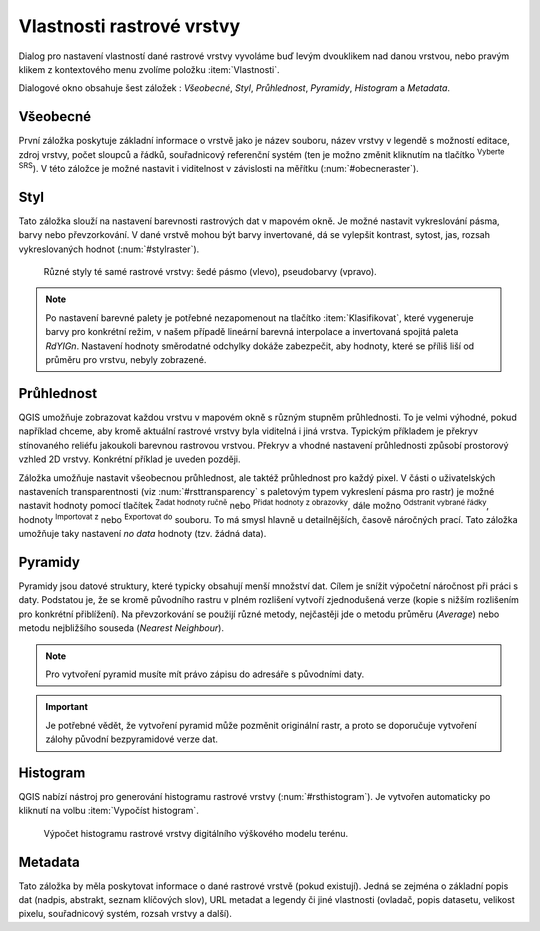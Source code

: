 .. |mActionFullHistogramStretch| image:: 
   ../images/icon/mActionFullHistogramStretch.png
   :width: 1.5em
.. |checkbox| image:: ../images/icon/checkbox.png
   :width: 1.5em
.. |CRS| image:: ../images/icon/CRS.png
   :width: 1.5em
.. |mActionLocalCumulativeCutStretch| image:: 
   ../images/icon/mActionLocalCumulativeCutStretch.png
   :width: 1.5em
.. |mIconZoom| image:: ../images/icon/mIconZoom.png
   :width: 1.5em
.. |symbologyAdd| image:: ../images/icon/symbologyAdd.png
   :width: 1.5em
.. |mActionContextHelp| image:: ../images/icon/mActionContextHelp.png
   :width: 1.5em
.. |mActionFileOpen| image:: ../images/icon/mActionFileOpen.png
   :width: 1.5em
.. |symbologyRemove| image:: ../images/icon/symbologyRemove.png
   :width: 1.5em
.. |mActionFileSave| image:: ../images/icon/mActionFileSave.png
   :width: 1.5em

Vlastnosti rastrové vrstvy
--------------------------

Dialog pro nastavení vlastností dané rastrové vrstvy vyvoláme buď
levým dvouklikem nad danou vrstvou, nebo pravým klikem z kontextového
menu zvolíme položku :item:`Vlastnosti`.

Dialogové okno obsahuje šest záložek : *Všeobecné*, *Styl*,
*Průhlednost*, *Pyramidy*, *Histogram* a *Metadata*.


Všeobecné
^^^^^^^^^

První záložka poskytuje základní informace o vrstvě jako je název souboru, název
vrstvy v legendě s možností editace, zdroj vrstvy, počet sloupců a řádků,
souřadnicový referenční systém (ten je možno změnit kliknutím na tlačítko
|CRS| :sup:`Vyberte SRS`). V této záložce je možné nastavit i viditelnost v
závislosti na měřítku (:num:`#obecneraster`).

.. _obecneraster:

.. figure:: images/obecne_raster.png
   :scale-latex: 50
   
   Vlastnosti rastrové vrstvy.

Styl
^^^^

Tato záložka slouží na nastavení barevnosti rastrových dat v mapovém okně. Je
možné nastavit vykreslování pásma, barvy nebo převzorkování. V dané vrstvě mohou
být barvy invertované, dá se vylepšit kontrast, sytost, jas, rozsah
vykreslovaných hodnot (:num:`#stylraster`).

.. raw:: latex
   
   \newpage

.. _stylraster:

.. figure:: images/styl_raster.png
   :class: large
       
   Různé styly té samé rastrové vrstvy: šedé pásmo (vlevo), pseudobarvy (vpravo).
    
.. note:: 

   Po nastavení barevné palety je potřebné nezapomenout na tlačítko
   :item:`Klasifikovat`, které vygeneruje barvy pro konkrétní režim, v našem
   případě lineární barevná interpolace a invertovaná spojitá paleta *RdYIGn*.
   Nastavení hodnoty směrodatné odchylky dokáže zabezpečit, aby hodnoty, které
   se příliš liší od průměru pro vrstvu, nebyly zobrazené.     
  
.. noteadvanced:: 

   Další možnosti stylování nabízí lišta :item:`Rastr`, která se zapíná přes
   :menuselection:`Zobrazit --> Nástrojové lišty --> Rastr`. Například první
   položka zleva |mActionLocalCumulativeCutStretch| :sup:`Local Cumulative Cut
   Stretch` automaticky vylepší kontrast na základě minimální a maximální
   hodnoty buňky v aktuální lokální části rastru, přičemž bere do úvahy výchozí
   limity a odhadnuté hodnoty. Výsledek je na :num:`#stylrstpanel` vlevo. Volba
   |mActionFullHistogramStretch| :sup:`Roztáhnout histogram na celý dataset`
   nástrojové lišty vrátí změny zpět jak byly na :num:`#stylraster`, t.j. vyrovná
   kontrast vzhledem na celý rastr dle skutečných hodnot. Pokud pravým
   kliknutím na název vrstvy zvolíme z kontextového menu :item:`Zoom na
   nejvhodnější měřítko (100%)`, klikneme na |mActionLocalCumulativeCutStretch|
   :sup:`Local Cumulative Cut Stretch` a zvolíme |mIconZoom| :sup:`Přiblížit na
   vrstvu`, čímž vytvoříme styl znázorněný na :num:`#stylrstpanel` vpravo. 

   .. _stylrstpanel:

   .. figure:: images/styl_rst_panel.png
      :class: middle

      Změna stylu rastrové vrstvy pomocí nástrojové lišty :item:`Rastr`.

Průhlednost
^^^^^^^^^^^

QGIS umožňuje zobrazovat každou vrstvu v mapovém okně s různým stupněm
průhlednosti. To je velmi výhodné, pokud například chceme, aby kromě aktuální
rastrové vrstvy byla viditelná i jiná vrstva. Typickým příkladem je překryv
stínovaného reliéfu jakoukoli barevnou rastrovou vrstvou. Překryv a vhodné
nastavení průhlednosti způsobí prostorový vzhled 2D vrstvy. Konkrétní příklad je
uveden později. 

Záložka umožňuje nastavit všeobecnou průhlednost, ale taktéž průhlednost pro
každý pixel. V části o uživatelských nastaveních transparentnosti (viz
:num:`#rsttransparency` s paletovým typem vykreslení pásma pro rastr) je možné
nastavit hodnoty pomocí tlačítek |symbologyAdd| :sup:`Zadat hodnoty ručně` nebo
|mActionContextHelp| :sup:`Přidat hodnoty z obrazovky`, dále možno
|symbologyRemove| :sup:`Odstranit vybrané řádky`, hodnoty |mActionFileOpen|
:sup:`Importovat z` nebo |mActionFileSave| :sup:`Exportovat do` souboru. To má
smysl hlavně u detailnějších, časově náročných prací. Tato záložka umožňuje
taky nastavení *no data* hodnoty (tzv. žádná data). 

.. _rsttransparency:

.. figure:: images/rst_transparency.png
   :class: middle
   :scale-latex: 65

   Možnosti nastavení průhlednosti rastrové vrstvy.


Pyramidy
^^^^^^^^

Pyramidy jsou datové struktury, které typicky obsahují menší množství dat.
Cílem je snížit výpočetní náročnost při práci s daty. Podstatou je, že se kromě
původního rastru v plném rozlišení vytvoří zjednodušená verze (kopie s nižším
rozlišením pro konkrétní přiblížení). Na převzorkování se použijí různé metody, 
nejčastěji jde o metodu průměru (*Average*) nebo metodu nejbližšího souseda 
(*Nearest Neighbour*).

.. note::

   Pro vytvoření pyramid musíte mít právo zápisu do adresáře s
   původními daty.

.. important::

   Je potřebné vědět, že vytvoření pyramid může pozměnit originální rastr, a
   proto se doporučuje vytvoření zálohy původní bezpyramidové verze dat.


Histogram
^^^^^^^^^
QGIS nabízí nástroj pro generování histogramu rastrové vrstvy
(:num:`#rsthistogram`). Je vytvořen automaticky po kliknutí na volbu
:item:`Vypočíst histogram`.

.. _rsthistogram:

.. figure:: images/rst_histogram.png
   :class: middle

   Výpočet histogramu rastrové vrstvy digitálního výškového modelu terénu.
       
Metadata
^^^^^^^^
Tato záložka by měla poskytovat informace o dané rastrové vrstvě (pokud
existují). Jedná se zejména o základní popis dat (nadpis, abstrakt, seznam
klíčových slov), URL metadat a legendy či jiné vlastnosti (ovladač, popis
datasetu, velikost pixelu, souřadnicový systém, rozsah vrstvy a další).

